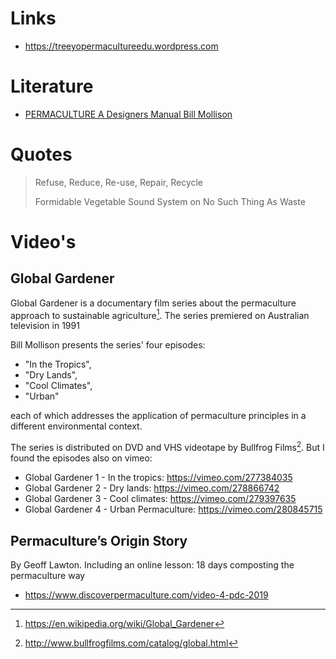 


* Links
- https://treeyopermacultureedu.wordpress.com

* Literature
- [[file:assets/documents/PERMACULTURE_A_Designers_Manual.pdf][PERMACULTURE A Designers Manual Bill Mollison]]
  
* Quotes
#+BEGIN_QUOTE
Refuse, Reduce, Re-use, Repair, Recycle

Formidable Vegetable Sound System on No Such Thing As Waste
#+END_QUOTE
* Video's
** Global Gardener
Global Gardener is a documentary film series about the permaculture
approach to sustainable agriculture[1]. The series premiered on
Australian television in 1991

Bill Mollison presents the series' four episodes:
- "In the Tropics", 
- "Dry Lands", 
- "Cool Climates", 
- "Urban" 

each of which addresses the application of permaculture principles in
a different environmental context. 

The series is distributed on DVD and VHS videotape by Bullfrog
Films[2]. But I found the episodes also on vimeo:
- Global Gardener 1 - In the tropics: https://vimeo.com/277384035
- Global Gardener 2 - Dry lands: https://vimeo.com/278866742
- Global Gardener 3 - Cool climates: https://vimeo.com/279397635
- Global Gardener 4 - Urban Permaculture: https://vimeo.com/280845715


[1] https://en.wikipedia.org/wiki/Global_Gardener
[2] http://www.bullfrogfilms.com/catalog/global.html


** Permaculture’s Origin Story
By Geoff Lawton. Including an online lesson: 18 days composting the
permaculture way

- https://www.discoverpermaculture.com/video-4-pdc-2019
